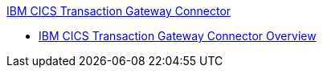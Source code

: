 .xref:index.adoc[IBM CICS Transaction Gateway Connector]
* xref:index.adoc[IBM CICS Transaction Gateway Connector Overview]
